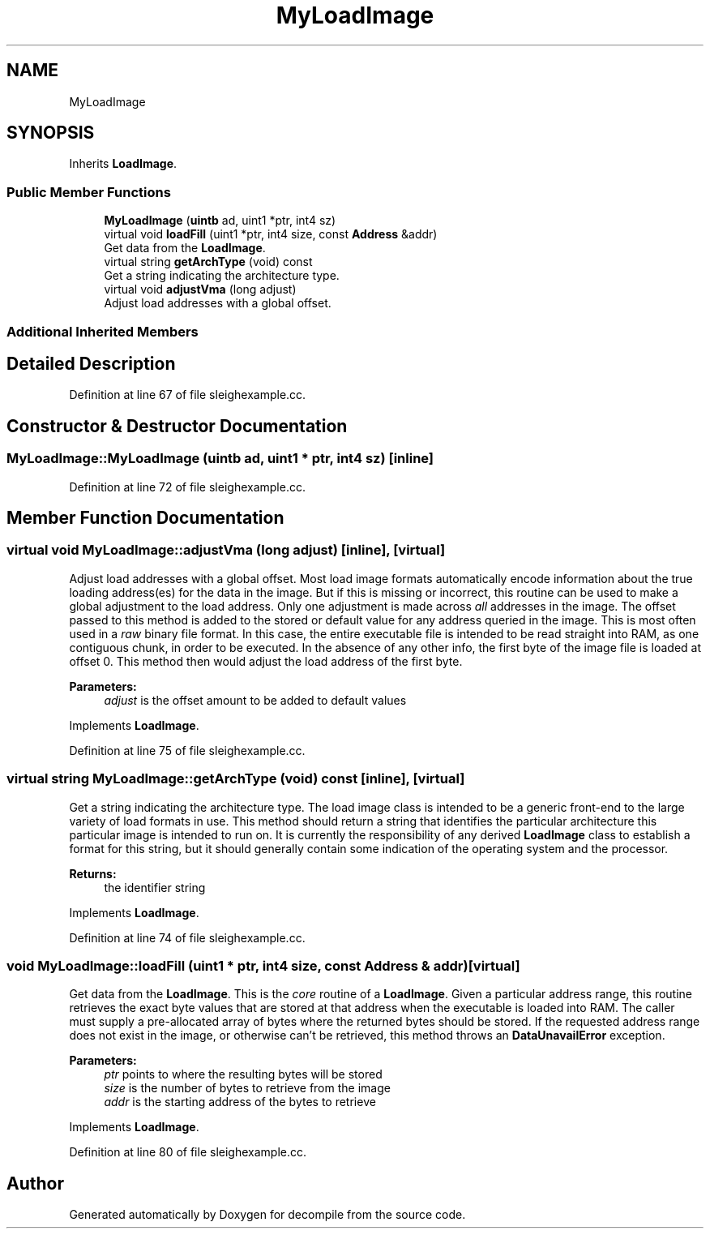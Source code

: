 .TH "MyLoadImage" 3 "Sun Apr 14 2019" "decompile" \" -*- nroff -*-
.ad l
.nh
.SH NAME
MyLoadImage
.SH SYNOPSIS
.br
.PP
.PP
Inherits \fBLoadImage\fP\&.
.SS "Public Member Functions"

.in +1c
.ti -1c
.RI "\fBMyLoadImage\fP (\fBuintb\fP ad, uint1 *ptr, int4 sz)"
.br
.ti -1c
.RI "virtual void \fBloadFill\fP (uint1 *ptr, int4 size, const \fBAddress\fP &addr)"
.br
.RI "Get data from the \fBLoadImage\fP\&. "
.ti -1c
.RI "virtual string \fBgetArchType\fP (void) const"
.br
.RI "Get a string indicating the architecture type\&. "
.ti -1c
.RI "virtual void \fBadjustVma\fP (long adjust)"
.br
.RI "Adjust load addresses with a global offset\&. "
.in -1c
.SS "Additional Inherited Members"
.SH "Detailed Description"
.PP 
Definition at line 67 of file sleighexample\&.cc\&.
.SH "Constructor & Destructor Documentation"
.PP 
.SS "MyLoadImage::MyLoadImage (\fBuintb\fP ad, uint1 * ptr, int4 sz)\fC [inline]\fP"

.PP
Definition at line 72 of file sleighexample\&.cc\&.
.SH "Member Function Documentation"
.PP 
.SS "virtual void MyLoadImage::adjustVma (long adjust)\fC [inline]\fP, \fC [virtual]\fP"

.PP
Adjust load addresses with a global offset\&. Most load image formats automatically encode information about the true loading address(es) for the data in the image\&. But if this is missing or incorrect, this routine can be used to make a global adjustment to the load address\&. Only one adjustment is made across \fIall\fP addresses in the image\&. The offset passed to this method is added to the stored or default value for any address queried in the image\&. This is most often used in a \fIraw\fP binary file format\&. In this case, the entire executable file is intended to be read straight into RAM, as one contiguous chunk, in order to be executed\&. In the absence of any other info, the first byte of the image file is loaded at offset 0\&. This method then would adjust the load address of the first byte\&. 
.PP
\fBParameters:\fP
.RS 4
\fIadjust\fP is the offset amount to be added to default values 
.RE
.PP

.PP
Implements \fBLoadImage\fP\&.
.PP
Definition at line 75 of file sleighexample\&.cc\&.
.SS "virtual string MyLoadImage::getArchType (void) const\fC [inline]\fP, \fC [virtual]\fP"

.PP
Get a string indicating the architecture type\&. The load image class is intended to be a generic front-end to the large variety of load formats in use\&. This method should return a string that identifies the particular architecture this particular image is intended to run on\&. It is currently the responsibility of any derived \fBLoadImage\fP class to establish a format for this string, but it should generally contain some indication of the operating system and the processor\&. 
.PP
\fBReturns:\fP
.RS 4
the identifier string 
.RE
.PP

.PP
Implements \fBLoadImage\fP\&.
.PP
Definition at line 74 of file sleighexample\&.cc\&.
.SS "void MyLoadImage::loadFill (uint1 * ptr, int4 size, const \fBAddress\fP & addr)\fC [virtual]\fP"

.PP
Get data from the \fBLoadImage\fP\&. This is the \fIcore\fP routine of a \fBLoadImage\fP\&. Given a particular address range, this routine retrieves the exact byte values that are stored at that address when the executable is loaded into RAM\&. The caller must supply a pre-allocated array of bytes where the returned bytes should be stored\&. If the requested address range does not exist in the image, or otherwise can't be retrieved, this method throws an \fBDataUnavailError\fP exception\&. 
.PP
\fBParameters:\fP
.RS 4
\fIptr\fP points to where the resulting bytes will be stored 
.br
\fIsize\fP is the number of bytes to retrieve from the image 
.br
\fIaddr\fP is the starting address of the bytes to retrieve 
.RE
.PP

.PP
Implements \fBLoadImage\fP\&.
.PP
Definition at line 80 of file sleighexample\&.cc\&.

.SH "Author"
.PP 
Generated automatically by Doxygen for decompile from the source code\&.
